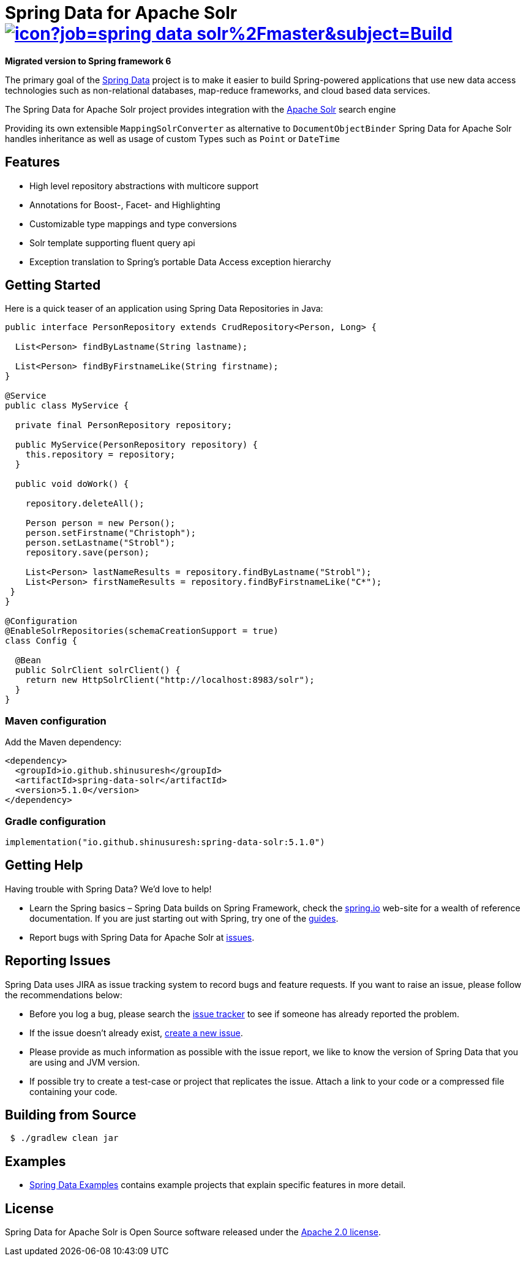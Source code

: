 = Spring Data for Apache Solr image:https://jenkins.spring.io/buildStatus/icon?job=spring-data-solr%2Fmaster&subject=Build[link=https://jenkins.spring.io/view/SpringData/job/spring-data-solr/]

====
**Migrated version to Spring framework 6
**
====

The primary goal of the https://projects.spring.io/spring-data[Spring Data] project is to make it easier to build Spring-powered applications that use new data access technologies such as non-relational databases, map-reduce frameworks, and cloud based data services.

The Spring Data for Apache Solr project provides integration with the https://lucene.apache.org/solr/[Apache Solr] search engine

Providing its own extensible `MappingSolrConverter` as alternative to `DocumentObjectBinder` Spring Data for Apache Solr handles inheritance as well as usage of custom Types such as `Point` or `DateTime`

== Features

* High level repository abstractions with multicore support
* Annotations for Boost-, Facet- and Highlighting
* Customizable type mappings and type conversions
* Solr template supporting fluent query api
* Exception translation to Spring’s portable Data Access exception hierarchy

== Getting Started

Here is a quick teaser of an application using Spring Data Repositories in Java:

[source,java]
----
public interface PersonRepository extends CrudRepository<Person, Long> {

  List<Person> findByLastname(String lastname);

  List<Person> findByFirstnameLike(String firstname);
}

@Service
public class MyService {

  private final PersonRepository repository;

  public MyService(PersonRepository repository) {
    this.repository = repository;
  }

  public void doWork() {

    repository.deleteAll();

    Person person = new Person();
    person.setFirstname("Christoph");
    person.setLastname("Strobl");
    repository.save(person);

    List<Person> lastNameResults = repository.findByLastname("Strobl");
    List<Person> firstNameResults = repository.findByFirstnameLike("C*");
 }
}

@Configuration
@EnableSolrRepositories(schemaCreationSupport = true)
class Config {

  @Bean
  public SolrClient solrClient() {
    return new HttpSolrClient("http://localhost:8983/solr");
  }
}
----

=== Maven configuration

Add the Maven dependency:

[source,xml]
----
<dependency>
  <groupId>io.github.shinusuresh</groupId>
  <artifactId>spring-data-solr</artifactId>
  <version>5.1.0</version>
</dependency>
----

=== Gradle configuration
[source,groovy]
implementation("io.github.shinusuresh:spring-data-solr:5.1.0")

== Getting Help

Having trouble with Spring Data? We’d love to help!

* Learn the Spring basics – Spring Data builds on Spring Framework, check the https://spring.io[spring.io] web-site for a wealth of reference documentation.
If you are just starting out with Spring, try one of the https://spring.io/guides[guides].
* Report bugs with Spring Data for Apache Solr at https://github.com/shinusuresh/spring-data-solr/issues[issues].

== Reporting Issues

Spring Data uses JIRA as issue tracking system to record bugs and feature requests. If you want to raise an issue, please follow the recommendations below:

* Before you log a bug, please search the
https://github.com/shinusuresh/spring-data-solr/issues[issue tracker] to see if someone has already reported the problem.
* If the issue doesn’t already exist, https://github.com/shinusuresh/spring-data-solr/issues[create a new issue].
* Please provide as much information as possible with the issue report, we like to know the version of Spring Data that you are using and JVM version.
* If possible try to create a test-case or project that replicates the issue. Attach a link to your code or a compressed file containing your code.

== Building from Source

[source,bash]
----
 $ ./gradlew clean jar
----

== Examples

* https://github.com/spring-projects/spring-data-examples/[Spring Data Examples] contains example projects that explain specific features in more detail.

== License

Spring Data for Apache Solr is Open Source software released under the https://www.apache.org/licenses/LICENSE-2.0.html[Apache 2.0 license].
